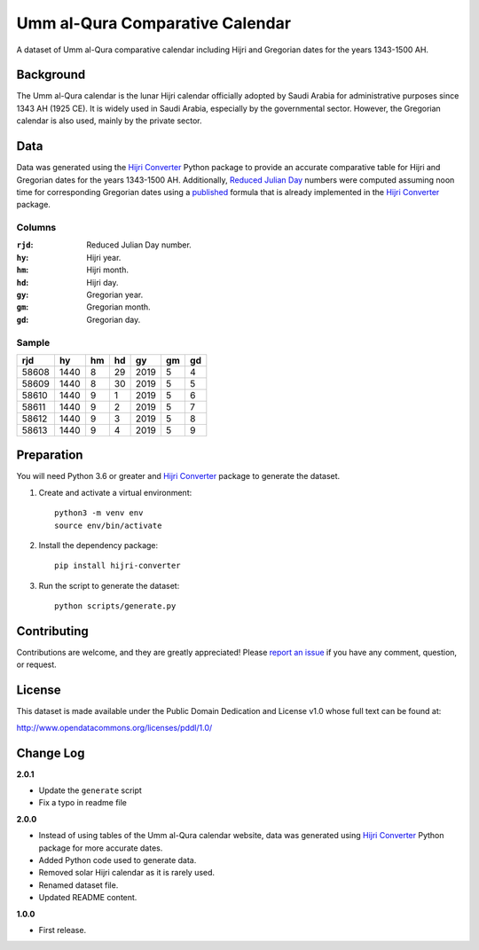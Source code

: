 Umm al-Qura Comparative Calendar
================================

A dataset of Umm al-Qura comparative calendar including Hijri and Gregorian
dates for the years 1343-1500 AH.

|data| |license|

.. |data|
   image:: https://goodtables.io/badge/github/dralshehri/ummalqura-calendar.svg
   :alt: Data Status
   :target: https://goodtables.io/github/dralshehri/ummalqura-calendar
.. |license|
   image:: https://img.shields.io/badge/License-PDDL-brightgreen.svg
   :alt: License
   :target: https://opendatacommons.org/licenses/pddl/

Background
----------

The Umm al-Qura calendar is the lunar Hijri calendar officially adopted by
Saudi Arabia for administrative purposes since 1343 AH (1925 CE). It is widely
used in Saudi Arabia, especially by the governmental sector. However, the
Gregorian calendar is also used, mainly by the private sector.

Data
----

Data was generated using the `Hijri Converter`_ Python package to provide an
accurate comparative table for Hijri and Gregorian dates for the years
1343-1500 AH. Additionally, `Reduced Julian Day`_ numbers were computed
assuming noon time for corresponding Gregorian dates using a `published`_
formula that is already implemented in the `Hijri Converter`_ package.

.. _Hijri Converter: https://pypi.org/project/hijri-converter/
.. _Reduced Julian Day: https://calendars.wikia.org/wiki/Julian_day_number
.. _published: http://citeseerx.ist.psu.edu/viewdoc/summary?doi=10.1.1.13.9215

Columns
~~~~~~~

:``rjd``: Reduced Julian Day number.
:``hy``: Hijri year.
:``hm``: Hijri month.
:``hd``: Hijri day.
:``gy``: Gregorian year.
:``gm``: Gregorian month.
:``gd``: Gregorian day.

Sample
~~~~~~

=======  ======  ====  ====  ======  ====  ====
  rjd      hy     hm    hd     gy     gm    gd
=======  ======  ====  ====  ======  ====  ====
 58608    1440    8     29    2019    5     4
 58609    1440    8     30    2019    5     5
 58610    1440    9     1     2019    5     6
 58611    1440    9     2     2019    5     7
 58612    1440    9     3     2019    5     8
 58613    1440    9     4     2019    5     9
=======  ======  ====  ====  ======  ====  ====

Preparation
-----------

You will need Python 3.6 or greater and `Hijri Converter`_ package to generate
the dataset.

1. Create and activate a virtual environment:
   ::

       python3 -m venv env
       source env/bin/activate

2. Install the dependency package:
   ::

       pip install hijri-converter

3. Run the script to generate the dataset:
   ::

       python scripts/generate.py

Contributing
------------

Contributions are welcome, and they are greatly appreciated!
Please `report an issue`_ if you have any comment, question, or request.

.. _report an issue: https://github.com/dralshehri/ummalqura-calendar/issues

License
-------

This dataset is made available under the Public Domain Dedication and License
v1.0 whose full text can be found at:

http://www.opendatacommons.org/licenses/pddl/1.0/

Change Log
----------

**2.0.1**

- Update the ``generate`` script
- Fix a typo in readme file

**2.0.0**

- Instead of using tables of the Umm al-Qura calendar website, data was
  generated using `Hijri Converter`_ Python package for more accurate dates.
- Added Python code used to generate data.
- Removed solar Hijri calendar as it is rarely used.
- Renamed dataset file.
- Updated README content.

**1.0.0**

- First release.
